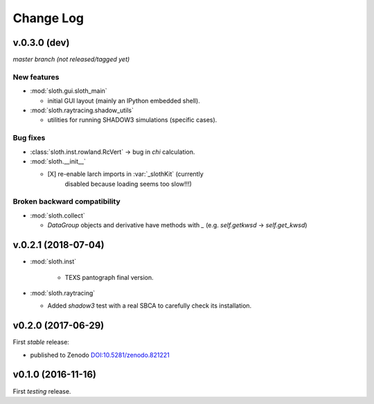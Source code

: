 .. -*- coding: utf-8 -*-

Change Log
==========

v.0.3.0 (dev)
-------------

*master branch (not released/tagged yet)*

New features
''''''''''''

* :mod:`sloth.gui.sloth_main`

  * initial GUI layout (mainly an IPython embedded shell).

* :mod:`sloth.raytracing.shadow_utils`

  * utilities for running SHADOW3 simulations (specific cases).

Bug fixes
'''''''''

* :class:`sloth.inst.rowland.RcVert` -> bug in `chi` calculation.

* :mod:`sloth.__init__`

  - [X] re-enable larch imports in :var:`_slothKit` (currently
        disabled because loading seems too slow!!!)

Broken backward compatibility
'''''''''''''''''''''''''''''

* :mod:`sloth.collect`

  - `DataGroup` objects and derivative have methods with `_`
    (e.g. `self.getkwsd` -> `self.get_kwsd`)




v.0.2.1 (2018-07-04)
--------------------

* :mod:`sloth.inst`

   * TEXS pantograph final version.

* :mod:`sloth.raytracing`

  * Added `shadow3` test with a real SBCA to carefully check its installation.

v0.2.0 (2017-06-29)
-------------------

First *stable* release:

* published to Zenodo `DOI:10.5281/zenodo.821221 <https://doi.org/10.5281/zenodo.821221>`_

v0.1.0 (2016-11-16)
-------------------

First *testing* release.
